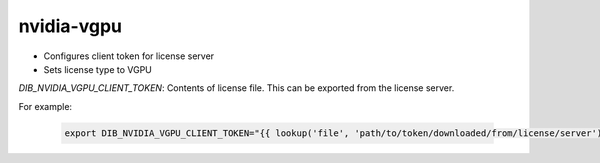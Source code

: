 ===========
nvidia-vgpu
===========

* Configures client token for license server
* Sets license type to VGPU

`DIB_NVIDIA_VGPU_CLIENT_TOKEN`: Contents of license file. This can be exported from the
license server.

For example:

  .. code-block::

   export DIB_NVIDIA_VGPU_CLIENT_TOKEN="{{ lookup('file', 'path/to/token/downloaded/from/license/server') }}"

